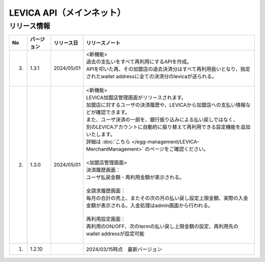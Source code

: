 ###########################################
LEVICA API（メインネット）
###########################################

リリース情報
=====================================

.. csv-table::
    :header-rows: 1
    :align: center

    "No", "バージョン", "リリース日", "リリースノート"
    "3.", "1.3.1", "2024/05/01", "| <新機能>
    | 過去の支払いをすべて再利用にするAPIを作成。
    | APIを叩いた再、その加盟店の過去決済分はすべて再利用扱いとなり、指定されたwallet addressに全ての決済分のlevicaが送られる。
    | 　"
    "2.", "1.3.0", "2024/05/01", "| <新機能>
    | LEVICA加盟店管理画面がリリースされます。
    | 加盟店に対するユーザの決済履歴や、LEVICAから加盟店への支払い情報などが確認できます。
    | また、ユーザ決済の一部を、銀行振り込みによる払い戻しではなく、
    | 別のLEVICAアカウントに自動的に振り替えて再利用できる設定機能を追加いたします。
    | 詳細は :doc:`こちら </egg-management/LEVICA-MerchantManagement>` のページをご確認ください。
    | 
    | <加盟店管理画面>
    | 決済履歴画面：
    | ユーザ払戻金額・再利用金額が表示される。
    | 
    | 全請求履歴画面：
    | 毎月の合計の売上、またその次の月の払い戻し設定上限金額、実際の入金金額が表示される。入金処理はadmin画面から行われる。
    | 
    | 再利用設定画面：
    | 再利用のON/OFF、次のtermの払い戻し上限金額の設定、再利用先のwallet addressが設定可能
    | 　"
    "1.", "1.2.10", "", "2024/03/15時点　最新バージョン"
